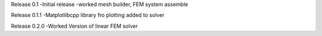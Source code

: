 Release 0.1
-Initial release
-worked mesh builder, FEM system assemble

Release 0.1.1
-Matplotlibcpp library fro plotting added to solver

Release 0.2.0
-Worked Version of linear FEM solver